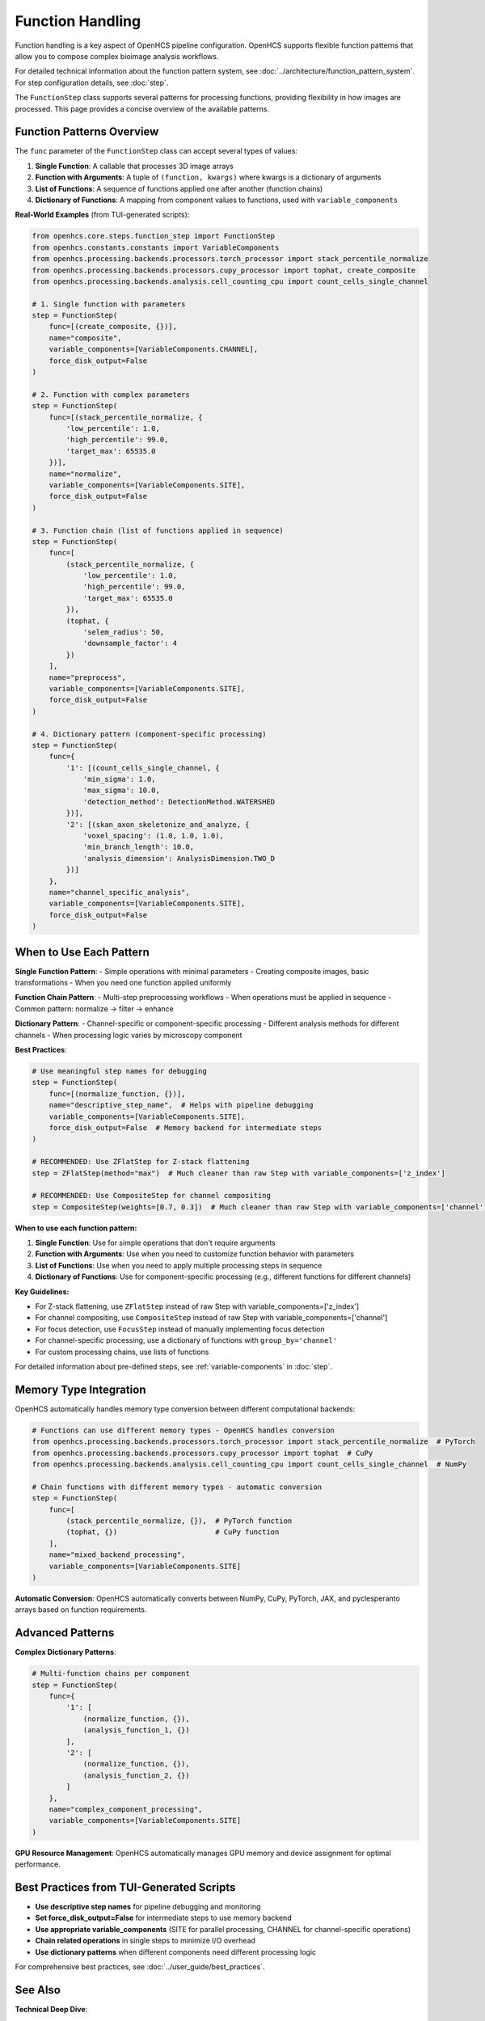 .. _function-handling:

=================
Function Handling
=================

Function handling is a key aspect of OpenHCS pipeline configuration. OpenHCS supports flexible function patterns that allow you to compose complex bioimage analysis workflows.

For detailed technical information about the function pattern system, see :doc:`../architecture/function_pattern_system`.
For step configuration details, see :doc:`step`.

The ``FunctionStep`` class supports several patterns for processing functions, providing flexibility in how images are processed. This page provides a concise overview of the available patterns.

.. _function-patterns-overview:

Function Patterns Overview
--------------------------

The ``func`` parameter of the ``FunctionStep`` class can accept several types of values:

1. **Single Function**: A callable that processes 3D image arrays
2. **Function with Arguments**: A tuple of ``(function, kwargs)`` where kwargs is a dictionary of arguments
3. **List of Functions**: A sequence of functions applied one after another (function chains)
4. **Dictionary of Functions**: A mapping from component values to functions, used with ``variable_components``

**Real-World Examples** (from TUI-generated scripts):

.. code-block:: python

    from openhcs.core.steps.function_step import FunctionStep
    from openhcs.constants.constants import VariableComponents
    from openhcs.processing.backends.processors.torch_processor import stack_percentile_normalize
    from openhcs.processing.backends.processors.cupy_processor import tophat, create_composite
    from openhcs.processing.backends.analysis.cell_counting_cpu import count_cells_single_channel

    # 1. Single function with parameters
    step = FunctionStep(
        func=[(create_composite, {})],
        name="composite",
        variable_components=[VariableComponents.CHANNEL],
        force_disk_output=False
    )

    # 2. Function with complex parameters
    step = FunctionStep(
        func=[(stack_percentile_normalize, {
            'low_percentile': 1.0,
            'high_percentile': 99.0,
            'target_max': 65535.0
        })],
        name="normalize",
        variable_components=[VariableComponents.SITE],
        force_disk_output=False
    )

    # 3. Function chain (list of functions applied in sequence)
    step = FunctionStep(
        func=[
            (stack_percentile_normalize, {
                'low_percentile': 1.0,
                'high_percentile': 99.0,
                'target_max': 65535.0
            }),
            (tophat, {
                'selem_radius': 50,
                'downsample_factor': 4
            })
        ],
        name="preprocess",
        variable_components=[VariableComponents.SITE],
        force_disk_output=False
    )

    # 4. Dictionary pattern (component-specific processing)
    step = FunctionStep(
        func={
            '1': [(count_cells_single_channel, {
                'min_sigma': 1.0,
                'max_sigma': 10.0,
                'detection_method': DetectionMethod.WATERSHED
            })],
            '2': [(skan_axon_skeletonize_and_analyze, {
                'voxel_spacing': (1.0, 1.0, 1.0),
                'min_branch_length': 10.0,
                'analysis_dimension': AnalysisDimension.TWO_D
            })]
        },
        name="channel_specific_analysis",
        variable_components=[VariableComponents.SITE],
        force_disk_output=False
    )

.. _function-when-to-use:

When to Use Each Pattern
------------------------

**Single Function Pattern**:
- Simple operations with minimal parameters
- Creating composite images, basic transformations
- When you need one function applied uniformly

**Function Chain Pattern**:
- Multi-step preprocessing workflows
- When operations must be applied in sequence
- Common pattern: normalize → filter → enhance

**Dictionary Pattern**:
- Channel-specific or component-specific processing
- Different analysis methods for different channels
- When processing logic varies by microscopy component

**Best Practices**:

.. code-block:: python

    # Use meaningful step names for debugging
    step = FunctionStep(
        func=[(normalize_function, {})],
        name="descriptive_step_name",  # Helps with pipeline debugging
        variable_components=[VariableComponents.SITE],
        force_disk_output=False  # Memory backend for intermediate steps
    )

    # RECOMMENDED: Use ZFlatStep for Z-stack flattening
    step = ZFlatStep(method="max")  # Much cleaner than raw Step with variable_components=['z_index']

    # RECOMMENDED: Use CompositeStep for channel compositing
    step = CompositeStep(weights=[0.7, 0.3])  # Much cleaner than raw Step with variable_components=['channel']

**When to use each function pattern:**

1. **Single Function**: Use for simple operations that don't require arguments
2. **Function with Arguments**: Use when you need to customize function behavior with parameters
3. **List of Functions**: Use when you need to apply multiple processing steps in sequence
4. **Dictionary of Functions**: Use for component-specific processing (e.g., different functions for different channels)

**Key Guidelines:**

- For Z-stack flattening, use ``ZFlatStep`` instead of raw Step with variable_components=['z_index']
- For channel compositing, use ``CompositeStep`` instead of raw Step with variable_components=['channel']
- For focus detection, use ``FocusStep`` instead of manually implementing focus detection
- For channel-specific processing, use a dictionary of functions with ``group_by='channel'``
- For custom processing chains, use lists of functions

For detailed information about pre-defined steps, see :ref:`variable-components` in :doc:`step`.

.. _function-stack-utility:

Memory Type Integration
-----------------------

OpenHCS automatically handles memory type conversion between different computational backends:

.. code-block:: python

    # Functions can use different memory types - OpenHCS handles conversion
    from openhcs.processing.backends.processors.torch_processor import stack_percentile_normalize  # PyTorch
    from openhcs.processing.backends.processors.cupy_processor import tophat  # CuPy
    from openhcs.processing.backends.analysis.cell_counting_cpu import count_cells_single_channel  # NumPy

    # Chain functions with different memory types - automatic conversion
    step = FunctionStep(
        func=[
            (stack_percentile_normalize, {}),  # PyTorch function
            (tophat, {})                       # CuPy function
        ],
        name="mixed_backend_processing",
        variable_components=[VariableComponents.SITE]
    )

**Automatic Conversion**: OpenHCS automatically converts between NumPy, CuPy, PyTorch, JAX, and pyclesperanto arrays based on function requirements.

.. _function-advanced-patterns:

Advanced Patterns
-----------------

**Complex Dictionary Patterns**:

.. code-block:: python

    # Multi-function chains per component
    step = FunctionStep(
        func={
            '1': [
                (normalize_function, {}),
                (analysis_function_1, {})
            ],
            '2': [
                (normalize_function, {}),
                (analysis_function_2, {})
            ]
        },
        name="complex_component_processing",
        variable_components=[VariableComponents.SITE]
    )

**GPU Resource Management**: OpenHCS automatically manages GPU memory and device assignment for optimal performance.

.. _function-best-practices:

Best Practices from TUI-Generated Scripts
-----------------------------------------

- **Use descriptive step names** for pipeline debugging and monitoring
- **Set force_disk_output=False** for intermediate steps to use memory backend
- **Use appropriate variable_components** (SITE for parallel processing, CHANNEL for channel-specific operations)
- **Chain related operations** in single steps to minimize I/O overhead
- **Use dictionary patterns** when different components need different processing logic

For comprehensive best practices, see :doc:`../user_guide/best_practices`.

See Also
--------

**Technical Deep Dive**:

- :doc:`../architecture/function_pattern_system` - Complete technical documentation of function patterns
- :doc:`../architecture/memory_type_system` - Memory type decorators and automatic conversion

**API Reference**:

- :doc:`../api/function_step` - FunctionStep class documentation
- :doc:`../api/processing_backends` - Available processing functions

**Integration Guides**:

- :doc:`../guides/memory_type_integration` - Memory type system integration
- :doc:`../guides/pipeline_compilation_workflow` - How function patterns are compiled
